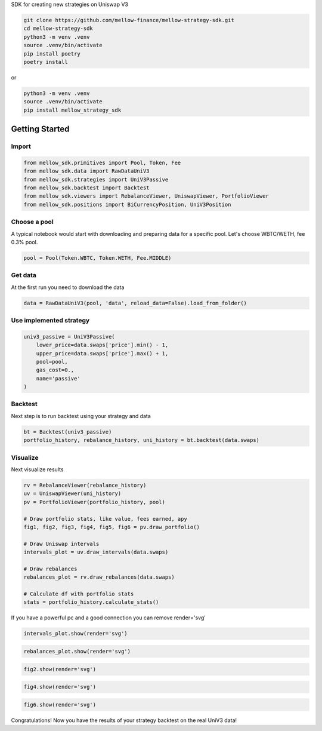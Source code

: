 SDK for creating new strategies on Uniswap V3

.. code-block:: bash

    git clone https://github.com/mellow-finance/mellow-strategy-sdk.git
    cd mellow-strategy-sdk
    python3 -m venv .venv
    source .venv/bin/activate
    pip install poetry
    poetry install

or

.. code-block:: bash

    python3 -m venv .venv
    source .venv/bin/activate
    pip install mellow_strategy_sdk


Getting Started
==============================


Import
~~~~~~~~~~~~

.. code-block:: python

    from mellow_sdk.primitives import Pool, Token, Fee
    from mellow_sdk.data import RawDataUniV3
    from mellow_sdk.strategies import UniV3Passive
    from mellow_sdk.backtest import Backtest
    from mellow_sdk.viewers import RebalanceViewer, UniswapViewer, PortfolioViewer
    from mellow_sdk.positions import BiCurrencyPosition, UniV3Position

Choose a pool
~~~~~~~~~~~~~~~~

A typical notebook would start with downloading and preparing data for a specific pool.
Let's choose WBTC/WETH, fee 0.3% pool.

.. code-block:: python

    pool = Pool(Token.WBTC, Token.WETH, Fee.MIDDLE)

Get data
~~~~~~~~~~~~

Аt the first run you need to download the data

.. code-block:: python

    data = RawDataUniV3(pool, 'data', reload_data=False).load_from_folder()


Use implemented strategy
~~~~~~~~~~~~~~~~~~~~~~~~

.. code-block:: python

    univ3_passive = UniV3Passive(
        lower_price=data.swaps['price'].min() - 1,
        upper_price=data.swaps['price'].max() + 1,
        pool=pool,
        gas_cost=0.,
        name='passive'
    )


Backtest
~~~~~~~~~~~~

Next step is to run backtest using your strategy and data

.. code-block:: python

    bt = Backtest(univ3_passive)
    portfolio_history, rebalance_history, uni_history = bt.backtest(data.swaps)

Visualize
~~~~~~~~~~~~

Next visualize results

.. code-block:: python

    rv = RebalanceViewer(rebalance_history)
    uv = UniswapViewer(uni_history)
    pv = PortfolioViewer(portfolio_history, pool)

    # Draw portfolio stats, like value, fees earned, apy
    fig1, fig2, fig3, fig4, fig5, fig6 = pv.draw_portfolio()

    # Draw Uniswap intervals
    intervals_plot = uv.draw_intervals(data.swaps)

    # Draw rebalances
    rebalances_plot = rv.draw_rebalances(data.swaps)

    # Calculate df with portfolio stats
    stats = portfolio_history.calculate_stats()

If you have a powerful pc and a good connection you can remove render='svg'

.. code-block:: python

    intervals_plot.show(render='svg')

.. image:: https://raw.githubusercontent.com/mellow-finance/mellow-strategy-sdk/main/examples/getting_started_intervals.png


.. code-block:: python

    rebalances_plot.show(render='svg')

.. image:: https://raw.githubusercontent.com/mellow-finance/mellow-strategy-sdk/main/examples/getting_started_rebalances.png

.. code-block:: python

    fig2.show(render='svg')

.. image:: https://raw.githubusercontent.com/mellow-finance/mellow-strategy-sdk/main/examples/getting_started_fig2.png

.. code-block:: python

    fig4.show(render='svg')

.. image:: https://raw.githubusercontent.com/mellow-finance/mellow-strategy-sdk/main/examples/getting_started_fig4.png

.. code-block:: python

    fig6.show(render='svg')

.. image:: https://raw.githubusercontent.com/mellow-finance/mellow-strategy-sdk/main/examples/getting_started_fig6.png

Congratulations! Now you have the results of your strategy backtest on the real UniV3 data!
